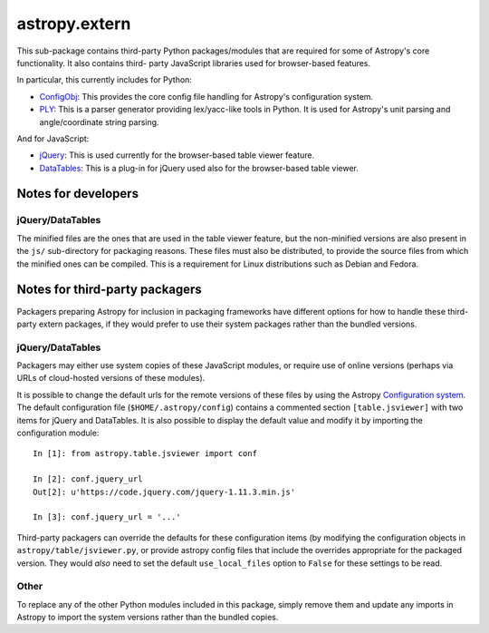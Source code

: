 astropy.extern
==============

This sub-package contains third-party Python packages/modules that are
required for some of Astropy's core functionality.  It also contains third-
party JavaScript libraries used for browser-based features.

In particular, this currently includes for Python:

- ConfigObj_: This provides the core config file handling for Astropy's
  configuration system.

- PLY_: This is a parser generator providing lex/yacc-like tools in Python.
  It is used for Astropy's unit parsing and angle/coordinate string parsing.

And for JavaScript:

- jQuery_: This is used currently for the browser-based table viewer feature.

- DataTables_: This is a plug-in for jQuery used also for the browser-based
  table viewer.

Notes for developers
--------------------

jQuery/DataTables
^^^^^^^^^^^^^^^^^

The minified files are the ones that are used in the table viewer feature, but
the non-minified versions are also present in the ``js/`` sub-directory for
packaging reasons. These files must also be distributed, to provide the source
files from which the minified ones can be compiled. This is a requirement for
Linux distributions such as Debian and Fedora.


Notes for third-party packagers
-------------------------------

Packagers preparing Astropy for inclusion in packaging frameworks have
different options for how to handle these third-party extern packages, if they
would prefer to use their system packages rather than the bundled versions.

jQuery/DataTables
^^^^^^^^^^^^^^^^^

Packagers may either use system copies of these JavaScript modules, or require
use of online versions (perhaps via URLs of cloud-hosted versions of these
modules).

It is possible to change the default urls for the remote versions of these
files by using the Astropy
`Configuration system <https://docs.astropy.org/en/stable/config/>`_. The default
configuration file (``$HOME/.astropy/config``) contains a commented section
``[table.jsviewer]`` with two items for jQuery and DataTables. It is also
possible to display the default value and modify it by importing the
configuration module::

    In [1]: from astropy.table.jsviewer import conf

    In [2]: conf.jquery_url
    Out[2]: u'https://code.jquery.com/jquery-1.11.3.min.js'

    In [3]: conf.jquery_url = '...'

Third-party packagers can override the defaults for these configuration items
(by modifying the configuration objects in ``astropy/table/jsviewer.py``, or
provide astropy config files that include the overrides appropriate for the
packaged version.  They would *also* need to set the default
``use_local_files`` option to ``False`` for these settings to be read.


Other
^^^^^

To replace any of the other Python modules included in this package, simply
remove them and update any imports in Astropy to import the system versions
rather than the bundled copies.


.. _ConfigObj: https://github.com/DiffSK/configobj
.. _PLY: http://www.dabeaz.com/ply/
.. _jQuery: http://jquery.com/
.. _DataTables: http://www.datatables.net/
